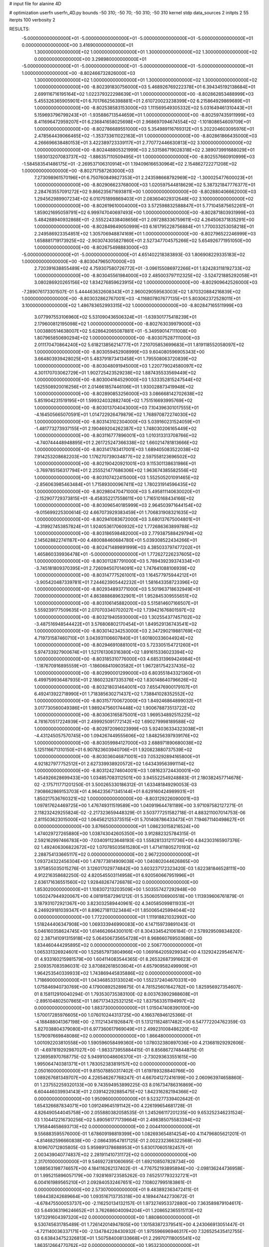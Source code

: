 # input file for alanine 4D

# optimization
userfn       userfn_4D.py
bounds       -50 310; -50 70; -50 310; -50 310
kernel       stdp
data_sources 2
initpts 2 55
iterpts      100
verbosity    2


RESULTS:
 -5.000000000000000E+01 -5.000000000000000E+01 -5.000000000000000E+01 -5.000000000000000E+01  0.000000000000000E+00       3.416900000000000E+01
  1.300000000000000E+02  1.000000000000000E+01  1.300000000000000E+02  1.300000000000000E+02  0.000000000000000E+00       3.298980000000000E+01
 -5.000000000000000E+01 -5.000000000000000E+01 -5.000000000000000E+01 -5.000000000000000E+01  1.000000000000000E+00      -8.802466732826000E+03
  1.300000000000000E+02  1.000000000000000E+01  1.300000000000000E+02  1.300000000000000E+02  1.000000000000000E+00      -8.802391830756000E+03
  5.468926769222378E+01  6.394345192138684E+01  2.699116716195164E+02  1.022379322298639E+01  1.000000000000000E+00      -8.802862853488999E+03
  5.455326365905901E+01  6.701766256398881E+01  2.610720023238399E+02  6.215864929869689E+01  1.000000000000000E+00      -8.802538583153000E+03
  1.111569549305332E+02  5.031649461310443E+01  5.159693796799243E+01 -1.935886713544659E+01  1.000000000000000E+00      -8.802597435911999E+03
  8.411696472959207E+01  6.236841658025698E+01  2.968697094674554E+02 -1.101808654609709E+01  1.000000000000000E+00      -8.802786689551000E+03
  5.354989116769312E+01  5.202204603095976E+01  2.478564439066465E+02 -1.353733611022163E+01  1.000000000000000E+00      -8.802861866435000E+03
  4.266696638480153E+01  3.422389723339117E+01  2.770772446630813E+02  3.100000000000000E+02  1.000000000000000E+00      -8.802448805321999E+03
  2.531586719028318E+02  2.389073991688029E+01  1.593013207083737E+02 -1.886357110509495E+01  1.000000000000000E+00      -8.802557660910999E+03
 -1.584583541486175E+01 -2.269537106310914E+01  1.194096166530964E+02  2.154862722271208E+02  1.000000000000000E+00      -8.802717587263000E+03
  7.273098961570196E+01  6.750760849827353E+01  2.243598668792969E+02 -1.300025477600023E+01  1.000000000000000E+00      -8.802906623768000E+03
  1.020597544818629E+02  5.387321847776377E+01  2.284763557091272E+02  9.866235671693811E+00  1.000000000000000E+00      -8.802880406662000E+03
  1.294562989907234E+02  6.010751899869403E+01  2.083604029312648E+02  3.100000000000000E+02  1.000000000000000E+00      -8.802619610004000E+03
  3.572598832588847E+01  5.771045875652261E+01  1.859021695059791E+02  6.999747040697493E+00  1.000000000000000E+00      -8.802871803931999E+03
  5.484288940932868E+01 -2.555224338408656E+01  2.097288336759611E+02  4.264506371835291E+00  1.000000000000000E+00      -8.802849849050999E+03
  6.161795228756884E+01  1.770033253058218E+01  2.249586923354851E+02  1.305706948874169E+01  1.000000000000000E+00      -8.802796522246999E+03
  1.658881719173925E+02 -2.903074305827860E+01  2.527347704575266E+02  5.654926771951050E+00  1.000000000000000E+00      -8.802675498883000E+03
 -5.000000000000000E+01 -5.000000000000000E+01  4.651402218383893E-03  1.806908229335183E+02  1.000000000000000E+00      -8.803047965070000E+03
  2.720391638855489E+02  4.759307580726772E+01 -3.096155086972266E+01  1.824283118192733E+02  1.000000000000000E+00      -8.803045561984000E+03
  2.485003797112325E+02 -3.524721885292058E+01  3.080286920265156E+02  1.834276859623915E+02  1.000000000000000E+00      -8.802909642526000E+03
 -7.289076173301507E-01  5.444463632608343E+01  2.960029059563003E+02  1.870320884216839E+02  1.000000000000000E+00      -8.803032862767001E+03
 -4.116807807677135E+01  5.803062372528011E+01  3.100000000000000E+02  1.486783652993315E+02  1.000000000000000E+00      -8.802847165511999E+03
  3.077997553106960E+02  5.531090436506324E+01 -1.639301775418239E+01  2.179600812195098E+02  1.000000000000000E+00      -8.802763039979000E+03
  1.003880514638007E+02  5.628642065087881E+01 -5.349590147111008E+00  1.807965850690294E+02  1.000000000000000E+00      -8.803075287111000E+03
  2.011170470864240E+02  5.618213856214777E+01  7.210705853699683E+01  1.819118552058097E+02  1.000000000000000E+00      -8.803059452908999E+03
  9.604080596905343E+00  3.664803939428025E+01  5.483791873413458E+01  1.795508063720839E+02  1.000000000000000E+00      -8.803048091945000E+03
  1.220779024580097E+02  4.301170703062729E+01  1.902725423529238E+02  1.887435533569449E+02  1.000000000000000E+00      -8.803004164529000E+03
  1.533352815247544E+02  1.625508920016256E+01  2.014661857446106E+01  1.930028873419948E+02  1.000000000000000E+00      -8.802890853256000E+03
  3.086668142702638E+02  5.851904231519195E+01  1.599324032882740E+02  1.751516693995769E+02  1.000000000000000E+00      -8.803013704043000E+03
  7.104396301017555E+01 -4.164505665070591E+01  1.014722926479879E+02  1.768970872274030E+02  1.000000000000000E+00      -8.803143102304000E+03
  5.039160231524059E+01 -1.481773273937155E+01  2.190469204262387E+02  1.748030206165449E+02  1.000000000000000E+00      -8.803116777896001E+03
  1.010313313708766E+02 -4.740744448948895E+01  2.261725247366338E+02  1.660214781813666E+02  1.000000000000000E+00      -8.803141783417001E+03
  1.689405083522038E+02  7.914253208682203E+00  1.176270739034877E+02  2.597558123696502E+02  1.000000000000000E+00      -8.802190420921001E+03
  9.115301138631986E+01 -3.769785156317794E+01  2.255521477686306E+02  1.963674385582556E+02  1.000000000000000E+00      -8.803107422415000E+03
  1.552505201091465E+02 -2.856063985463484E+01  1.715893000967411E+02  1.780231914596435E+02  1.000000000000000E+00      -8.802980470471000E+03
  5.495811140630020E+01 -2.152907729373815E+01 -8.458352217558611E+00  1.716510168434166E+02  1.000000000000000E+00      -8.803096540185999E+03
  2.964503971644154E+02 -9.015699225300614E-02  4.667073929383459E+01  1.706831908321635E+02  1.000000000000000E+00      -8.802941083672000E+03
  3.680137675004801E+01 -4.319927453857824E+01  1.924053617060932E+02  1.772686363899788E+02  1.000000000000000E+00      -8.803186598482000E+03
  2.779387588429794E+02  2.145628822741187E+00  4.480088460684780E+01  5.039308522434266E+01  1.000000000000000E+00      -8.802471489891999E+03
  4.385033797477202E+01  1.465860339936478E+01 -5.000000000000000E+01  1.772627226237605E+02  1.000000000000000E+00      -8.803011287791000E+03
  5.789439239374334E+01 -3.745181809370395E+01  2.726094507014091E+02  1.747641088106939E+02  1.000000000000000E+00      -8.803147775261001E+03
  1.164577975944212E+01 -3.905420487339781E+01  7.244623905442232E+01  1.581643358723396E+02  1.000000000000000E+00      -8.802934893771000E+03
  5.501963718632949E+01  7.000000000000000E+01  4.863888689632901E+01  1.952845309555651E+02  1.000000000000000E+00      -8.803106145882000E+03
  5.515814607166507E+01  5.559239177509635E+01  2.070703340702027E+02  1.739421676801597E+02  1.000000000000000E+00      -8.803219405930000E+03
  1.302554377457102E+02 -3.487516948544422E+01  3.576806802170454E+01  1.849529136743541E+02  1.000000000000000E+00      -8.803014234253000E+03
  2.347290219881769E+02  4.719731587460710E+01  3.043931106607840E+01  1.601800336044924E+02  1.000000000000000E+00      -8.802946910881001E+03
  5.723305154721260E+01  5.974733927900674E+01  1.521761306316380E+02  1.891615336023394E+02  1.000000000000000E+00      -8.803185310776000E+03
  4.685313969424984E+01 -1.187670916895559E+01 -1.186068410903582E+01  1.967281754237435E+02  1.000000000000000E+00      -8.802990001299000E+03
  6.803551843321360E+01  6.499759936487935E+01  2.186023287335376E+02  1.830148640796626E+02  1.000000000000000E+00      -8.803218031464001E+03
  7.655476900179107E+01  6.492413922718990E+01  1.718385630271437E+02  1.738841028352552E+02  1.000000000000000E+00      -8.803157700672000E+03
  1.849246864899032E+01  3.017730560049386E+01  1.989247560174448E+02  1.900678873513722E+02  1.000000000000000E+00      -8.803063165875001E+03
  1.969534892515225E+02  4.781670517224939E+01  2.499925091772142E+02  1.690279998189588E+02  1.000000000000000E+00      -8.802972096023999E+03
  5.924036334323038E+01 -4.431245057570745E+00  1.094267449555606E+02  1.848256397939176E+02  1.000000000000000E+00      -8.803059984127000E+03
  2.688971890680038E+02  5.125116671310150E+01  6.907823603940706E+01  1.920823880737539E+02  1.000000000000000E+00      -8.803036046871001E+03
  7.053292894165800E+01  4.921827977752512E+01  2.627339938920572E+02  1.643439563991114E+02  1.000000000000000E+00      -8.803124274604001E+03       1.081623724430001E+00       1.454926628699433E+00  1.034857083112501E+00  3.945522549248883E-01  2.180382457714678E-02 -2.175711771201250E-01  3.500265330186312E-01  1.633481849290053E-03
  7.908662869153703E+01  4.964235671345144E+01  8.629160424989931E+01  1.850217536760321E+02  1.000000000000000E+00      -8.803129226090001E+03       1.097817624469725E+00       1.476749311519589E+00  1.040919644781189E+00  3.971097582127271E-01  2.118232429255824E-02 -2.217323659448329E-01  3.503777251582718E-01  4.883211007014753E-06
  2.811503623015000E+02  1.064562125373515E+01  5.701408786433473E+01  7.194671140498627E+01  0.000000000000000E+00       3.876650000000000E+01       1.086230158216524E+00       1.474029727265880E+00  1.038743042605350E+00  3.912882325784315E-01  2.592162997466783E+00 -7.034091123648193E-03  1.558281331211736E+00  4.842303165907376E-02
  1.492406306822672E+02  1.070785035615280E+01  1.471411805270193E+02  2.288754133665117E+02  0.000000000000000E+00       2.967220000000000E+01       1.093724322456304E+00       1.478773814909038E+00  1.040802044626865E+00  3.975855035015276E-01  3.126017029774842E+00  3.603237172323420E-03  1.622381846528111E+00  4.912216358682250E-02
  4.820545503114958E+01  6.920560667951996E+01  2.636171636551560E+02  1.928482674726878E+02  0.000000000000000E+00       1.853020000000000E+01       1.108307213203509E+00       1.503557427292948E+00  1.050247944920067E+00  4.081915872961212E-01  5.350605106900518E+00  1.113939606761879E-01  3.187931072921367E+00  3.823032589440961E-02
  4.340585099811933E+01  6.246929181039347E+01  8.896271811323484E+01  1.850065425994044E+02  0.000000000000000E+00       1.772200000000000E+01       1.111918821032992E+00       1.518244406347908E+00  1.069333946990083E+00  4.147159739891043E-01  5.046160358624745E+00  1.614662664300101E-01  8.304334542106184E-01  2.578929509834820E-02
  2.387141091315918E+02  5.064506735654728E+01  8.968660769503686E+00  1.834460444295895E+02  0.000000000000000E+00       2.506770000000000E+01       1.065331326924601E+00       1.525857973804966E+00  1.069164205929934E+00  4.132924229546747E-01  4.933160215981579E+00  1.604114083544365E-01  8.265326873916623E-01  2.509357083596031E-02
  3.870882618503604E+01  4.657909582499909E+01  1.964253540339933E+02  1.743869445835886E+02  0.000000000000000E+00       1.718690000000000E+01       1.043468533133024E+00       1.552372404670331E+00  1.075846940730769E+00  4.179008925289875E-01  4.781525601642782E+00  1.825956927354607E-01  8.158112910040294E-01  1.793530735383100E-02
  8.003763902988608E+01 -2.895104802507865E+01  1.867173432532125E+02  1.837563351194997E+02  0.000000000000000E+00       1.883730000000000E+01       1.015047408390100E+00       1.570017285976605E+00  1.076010244313725E+00  4.166376946125366E-01 -4.188488041367198E+00 -2.111214341926847E-01  5.131211824817482E+00  6.547772204762359E-03
  5.827038804379080E+01  6.977360617969049E+01  2.499231008486220E+02  1.579097669848086E+02  0.000000000000000E+00       1.866480000000000E+01       1.001092203810558E+00       1.590596058499360E+00  1.078032380897036E+00  4.213681929292606E-01 -4.697819292987027E+00 -1.983373955884415E-01  8.856867274844875E-01  1.236958970768775E-02
  5.949910048606370E+01 -2.730293633551615E+00  1.995064740381371E+01  1.783052383819157E+02  0.000000000000000E+00       2.050160000000000E+01       9.815078850317402E-01       1.619789328840766E+00  1.089267681349707E+00  4.226546267768247E-01  4.667041272416199E+00  2.060963974658860E-01  1.237552259320133E+00  9.743594953899225E-03
  8.016734786316869E+00  6.604446039934143E+01  2.039142292885475E+02  1.842316282194366E+02  0.000000000000000E+00       1.950960000000000E+01       9.523277339402642E-01       1.654326687834071E+00  1.091249645191142E+00  4.226199654681728E-01  4.826490544045758E+00  2.055880382058535E-01  1.245266117201235E+00  9.653252346231524E-03
  1.104412216730256E+02  5.890561771739664E+01  2.498385075583394E+02  1.795844658693713E+02  0.000000000000000E+00       2.004410000000000E+01       9.556883595576000E-01       1.678609198819399E+00  1.082693654814254E+00  4.114796805621201E-01 -4.814682596660838E+00 -2.086439547817125E-01  2.002232366322568E+00  8.109670712805805E-03
  5.959891378688953E+01  5.630170605182457E+01  2.003439040774837E+02  2.281911410731172E+02  0.000000000000000E+00       2.317010000000000E+01       9.546927281060695E-01       1.692108507828734E+00  1.088563198774657E+00  4.184116262137402E-01 -4.776752193895894E+00 -2.098136244736958E-01  1.995215896057179E+00  7.928169723585262E-03
  7.652517793232721E+01  6.004161989565210E+01  2.092840532467651E+02  7.108027995183861E-01  0.000000000000000E+00       2.573070000000000E+01       9.483892363472411E-01       1.694438242689664E+00  1.093516713735318E+00  4.189447442730672E-01 -4.678475500053737E+00 -2.116250134132157E-01  1.973274953372880E+00  7.363589879104617E-03
  5.649363196246652E+01  3.762686040094204E+01  1.208652365515113E+02  1.973291604397320E+02  0.000000000000000E+00       1.880860000000000E+01       9.530745631785489E-01       1.726142014947805E+00  1.101583872379541E+00  4.243066913051447E-01 -4.721140036337171E+00 -2.134784228430932E-01  1.975596696946317E+00  7.326525435412755E-03
  6.638434752326813E+01  1.507584008133668E+01  2.299707118005541E+02  1.863512664770762E+02  0.000000000000000E+00       1.953230000000000E+01       9.591243118632435E-01       1.775827838540362E+00  1.105792613736121E+00  4.270472879006743E-01 -4.732036101942505E+00 -2.153432407882030E-01  2.102342408918737E+00  7.105852916202152E-03
  4.582567453418490E+01  5.641634950990341E+01 -1.079760405670613E+01  1.754417668766872E+02  0.000000000000000E+00       1.797190000000000E+01       9.561509008211120E-01       1.783109918316828E+00  1.116554266158694E+00  4.338941386133280E-01 -4.427069075736584E+00 -2.313289580716859E-01  5.305845815464349E+00  7.390896028244692E-04
  7.698317364505041E+01  6.113701520358843E+01  4.715605830521006E+01  1.713361162367285E+02  0.000000000000000E+00       1.841470000000000E+01       9.431691036876104E-01       1.776553796077184E+00  1.151596959214742E+00  4.376749683412712E-01 -4.964369992503252E+00 -2.102866360473085E-01  7.418757244803436E-01  1.090041947941410E-02
  5.914068670354563E+01  5.695987512015592E+01  1.979834540101615E+02  1.869499840360501E+02  0.000000000000000E+00       1.606780000000000E+01       9.333811892901567E-01       1.740154290280103E+00  1.172818214073625E+00  4.246058062399903E-01 -5.116988121243814E+00 -2.078901326413133E-01  1.500346029391600E+00  1.083592723141695E-02
  2.851403035167621E+02  5.836381968627821E+01  2.425018074260045E+02  2.087665598826871E+01  0.000000000000000E+00       3.224530000000000E+01       9.209485332568234E-01       1.736579945501090E+00  1.176125873763114E+00  4.247012816621416E-01 -4.965683155971374E+00 -2.077031997279736E-01  1.485652529665763E+00  1.018032159925082E-02
  8.488939724756196E+01 -5.000000000000000E+01  1.137598246634201E+02  1.978936872524108E+02  0.000000000000000E+00       1.910140000000000E+01       9.256785679952177E-01       1.756331701624575E+00  1.189481887876437E+00  4.292898590953003E-01 -5.036155264542783E+00 -2.065002993600985E-01  9.328084338257315E-01  1.136184448426028E-02
  6.362361001363347E+01 -4.684370511534995E+01  1.436674745944817E+01  1.861450942622949E+02  0.000000000000000E+00       1.759740000000000E+01       9.386377532958609E-01       1.772302904335329E+00  1.159673913838548E+00  4.269530593689701E-01  4.843292467934044E+00  2.135866377141866E-01  3.442585138857953E+00  7.794950861324296E-03
  6.369501682746486E+01  4.602535380302821E+01  2.211901958277777E+01  1.942632190420733E+02  0.000000000000000E+00       1.847850000000000E+01       9.353854109671288E-01       1.798551880520775E+00  1.180492074440822E+00  4.313325867833601E-01  4.850240692950739E+00  2.150562206474151E-01  3.449495950974779E+00  8.002836933123031E-03
  5.813269722146413E+01 -5.000000000000000E+01  2.132021830140823E+02  1.774033261805072E+02  0.000000000000000E+00       1.599770000000000E+01       9.256158675489550E-01       1.849833855860041E+00  1.118030128061757E+00  4.319828406161571E-01 -5.320438936432325E+00 -1.984855033419283E-01  6.289505796211464E-01  1.354532323772023E-02
  1.085768688843695E+02 -3.281471647960057E+01  4.748441527198658E+01  3.485595780409162E+01  0.000000000000000E+00       3.689730000000000E+01       9.219621850969730E-01       1.847904857714736E+00  1.116060637348462E+00  4.290498046613544E-01  4.890278278821878E+00  2.172489514989255E-01  5.112642780402934E+00  5.396077460828852E-03
  5.388768778450916E+01  6.345519435639948E+01  1.629518693869318E+02  1.768105467563717E+02  0.000000000000000E+00       1.608430000000000E+01       8.941607148474104E-01       1.776768921488275E+00  1.126411735300836E+00  4.431837134358070E-01  4.871564963295327E+00  2.153501925768961E-01  5.213533566270205E+00  7.237793526742032E-03
  2.243727496422918E+02  6.687920131833910E+01  1.518980948108198E+02  1.725582113451318E+02  0.000000000000000E+00       2.265290000000000E+01       8.859709707260395E-01       1.807726461206540E+00  1.102470720802728E+00  4.414568748549886E-01  4.906228175361843E+00  2.195940843652336E-01  5.133114375095085E+00  5.367541850923152E-03
  6.906714715428647E+01  5.781219913961492E+01  1.987808062309634E+02  1.711788238231613E+02  0.000000000000000E+00       1.652320000000000E+01       8.779074560805826E-01       1.814147681355970E+00  1.119936558002538E+00  4.475067734275073E-01 -5.389455587458380E+00 -2.027186207872303E-01  4.772565771279378E-01  1.327161707789073E-02
  4.937222674313070E+01  6.789998416677790E+01  1.751335004833933E+02  1.878543482110898E+02  0.000000000000000E+00       1.643890000000000E+01       8.962720912620252E-01       1.819879738327550E+00  1.118587205317112E+00  4.458956476948446E-01  5.361507225706557E+00  2.056075793469318E-01  1.424800666987578E+00  1.220201329988488E-02
 -9.387326673829168E+00 -1.966832724822494E+01  9.380181266799875E+01 -1.657485989657533E+01  0.000000000000000E+00       3.538580000000000E+01       8.931286448870392E-01       1.816864658262015E+00  1.116095888894351E+00  4.461461294004482E-01 -5.296424413197055E+00 -2.059109745462025E-01  1.394594737954596E+00  1.177143116598509E-02
  5.027129268123500E+01  6.287445374354045E+01  1.963823302938100E+02  1.762984671205173E+02  0.000000000000000E+00       1.596310000000000E+01       9.461721414222636E-01       1.893747154600594E+00  1.033710447189538E+00  4.520213694453617E-01 -5.494250468608233E+00 -2.050689085693462E-01  5.118528972323029E-01  1.304961707649055E-02
  6.395232327409894E+01  5.193497751946784E+01  1.280204111203997E+02  1.790941550150614E+02  0.000000000000000E+00       1.638400000000000E+01       9.626933189434088E-01       1.930366367319743E+00  1.026772109068628E+00  4.553908232397542E-01 -5.622846872593136E+00 -2.058357617254734E-01  3.641715316194366E-01  1.329090503465028E-02
  2.150336972607125E+02 -5.000000000000000E+01  2.072959514914791E+02  2.150175150141775E+02  0.000000000000000E+00       2.634010000000000E+01       9.622567242279904E-01       1.932394412105412E+00  1.025096582353773E+00  4.575771145536163E-01 -5.553344517805992E+00 -2.058365487937827E-01  3.634544072870070E-01  1.310015409922755E-02
  5.573021974352746E+01  5.709694311562891E+01  2.284556898431410E+02  1.782242400359184E+02  0.000000000000000E+00       1.613660000000000E+01       9.610737891874270E-01       1.995828965702009E+00  1.029026200208791E+00  4.605692041284948E-01  5.479099376868170E+00  2.128345401030229E-01  1.890327354492435E+00  1.087758518249267E-02
  2.231139777036275E+02  1.872380979444930E+01  1.232153002587581E+02  1.855259181355542E+02  0.000000000000000E+00       2.668520000000000E+01       9.525110505576686E-01       1.898737955774788E+00  1.040163695439968E+00  4.545676726746098E-01  5.560356182522264E+00  2.030011592008553E-01  2.481426074332175E-01  1.394070837945166E-02
  6.187899397525728E+01 -5.000000000000000E+01  1.232216140810033E+02  1.763552433191269E+02  0.000000000000000E+00       1.634290000000000E+01       9.567949739627006E-01       1.931702421322074E+00  1.019266093512986E+00  4.452273325828157E-01 -5.591769160307509E+00 -2.078555095479017E-01  1.657231367378423E+00  1.149328537828834E-02
  5.195918537956236E+01  5.874778926985023E+01  1.240332762678810E+02  1.665298814253830E+02  0.000000000000000E+00       1.703150000000000E+01       9.566388621773385E-01       1.974627084017991E+00  1.013526988964567E+00  4.604865952549323E-01  5.737784862251335E+00  2.063413890294671E-01  2.084308393001663E-01  1.380768448898494E-02
  7.620931994154594E+01  7.000000000000000E+01 -2.972331328079435E+01  1.786693751169984E+02  0.000000000000000E+00       1.948570000000000E+01       9.521229108670994E-01       2.013503286508152E+00  9.817094105714221E-01  4.644814076159501E-01  5.821012812639433E+00  2.106985601759381E-01  2.084873189749898E-01  1.301051821492333E-02
  2.137727214810556E+02 -4.453686819816989E+01  2.147384962951995E+02  1.147931435263998E+02  0.000000000000000E+00       3.489810000000000E+01       9.490457297565953E-01       2.008238020713817E+00  9.821213866086485E-01  4.679697389897983E-01  5.790110202482149E+00  2.131408588839738E-01  2.082617489839215E-01  1.255999405871761E-02
  5.168647811196290E+01  6.051410485812391E+01  1.370466441874060E+02  1.814751972598149E+02  0.000000000000000E+00       1.622980000000000E+01       9.111340355228567E-01       1.951662135201796E+00  1.022426946214802E+00  4.748276393380465E-01  5.735894240153837E+00  2.112809492732341E-01  2.084753000605448E-01  1.388306017327586E-02
  5.986097886595565E+01  6.368463776039066E+01  2.071158234890092E+02  1.815966445883379E+02  0.000000000000000E+00       1.583750000000000E+01       9.147398768016992E-01       1.993985113967198E+00  1.026349575150543E+00  4.801482610661335E-01  5.760220681991882E+00  2.125370374102399E-01  2.086313694604920E-01  1.420900125072758E-02
  5.186145559771497E+01 -5.000000000000000E+01  2.133850642506722E+02  1.830032504892102E+02  0.000000000000000E+00       1.606190000000000E+01       9.168864070358999E-01       2.009983935768558E+00  1.034886379857013E+00  4.867874315705532E-01  5.782670056607280E+00  2.138418571938067E-01  2.087919614634856E-01  1.459061401996441E-02
  5.396134806137201E+01  6.086350097740011E+01  2.054143455316825E+02  1.808866687421480E+02  0.000000000000000E+00       1.581510000000000E+01       9.191328505874986E-01       2.029678010493835E+00  1.039017812055019E+00  4.936436749656734E-01  5.712035393432973E+00  2.198789885529319E-01  1.388889522948437E+00  1.300661690677461E-02
  2.153963106446720E+02  4.003184944866680E+01 -4.142844077977987E+00 -8.964291663608311E+00  0.000000000000000E+00       3.043380000000000E+01       9.124268661145458E-01       2.021443554297168E+00  1.033536374223032E+00  4.924483196215016E-01  5.666024890476396E+00  2.188593262479449E-01  9.039484291435154E-01  1.300742056525993E-02
  1.782991069018530E+02  6.205270662494493E+01  1.504183241784347E+02 -6.741968529495471E+00  0.000000000000000E+00       2.359520000000000E+01       9.035399817336291E-01       2.023540950132351E+00  1.041154356343236E+00  4.864969176186928E-01 -5.757558703275561E+00 -2.186149026635237E-01  1.038915857865683E+00  1.382992841660079E-02
  5.530854581621144E+01  6.284237164231160E+01  2.114939170808558E+02  1.791387656277038E+02  0.000000000000000E+00       1.582010000000000E+01       8.989693619746393E-01       2.026543926021640E+00  1.052812470779083E+00  4.913939143831950E-01 -5.768174982178043E+00 -2.192719277046571E-01  1.040572307014259E+00  1.423365247091039E-02
  2.065382862916281E+02  6.898473308942887E+01  2.139980387617784E+02 -3.416801888777666E+01  0.000000000000000E+00       3.376710000000000E+01       8.731706018685050E-01       2.077955254348244E+00  1.036481826658695E+00  4.831424287326991E-01  5.999671004508952E+00  2.292180103747203E-01  4.716134813242605E-01  1.233020569897674E-02
  1.933484808394215E+02  3.628214275445445E+01  1.398575471618612E+02  3.086480884820975E+01  0.000000000000000E+00       3.031650000000000E+01       8.756158012723527E-01       2.080094672303112E+00  1.029801390079002E+00  4.758894932635460E-01  5.636725522139193E+00  2.413779093235015E-01  4.198719023656422E+00  5.779414514331123E-03
  1.324260235661577E+02  1.896073597528866E+01  1.500768892493494E+02 -1.418370954000685E+01  0.000000000000000E+00       2.880330000000000E+01       8.755233651421982E-01       2.029688199948918E+00  1.031621414630849E+00  4.785376738233291E-01 -5.927391049046966E+00 -2.312180432049966E-01  8.410384590820928E-01  1.075488731504322E-02
  5.757453536961551E+01  6.143982546200851E+01  1.974271145343413E+02  1.802146572564990E+02  0.000000000000000E+00       1.581050000000000E+01       8.436415615117744E-01       2.021913299791485E+00  1.050921791592863E+00  4.760878299223331E-01 -5.900352071427944E+00 -2.253657414585541E-01  3.109965697354349E-01  1.237577026201805E-02
  5.654768508405014E+01  6.379379709279380E+01  2.018683311689290E+02  1.800878132336049E+02  0.000000000000000E+00       1.580330000000000E+01       8.418139995986020E-01       2.054815319418942E+00  1.061702424337333E+00  4.803049770104433E-01 -5.921442004835574E+00 -2.274406308314471E-01  4.655971911269680E-01  1.235573918731968E-02
  5.735534033066412E+01  6.052052293386306E+01  2.054008898062742E+02  1.796882797495063E+02  0.000000000000000E+00       1.580030000000000E+01       8.083046499447857E-01       2.105553341599644E+00  1.083658349870566E+00  4.818466402602226E-01 -5.945676840026225E+00 -2.290798229408901E-01  4.654584972934040E-01  1.204825167587394E-02
  1.625625782920321E+02  6.636873909012928E+01  1.044553486377595E+02  1.764872869573021E+02  0.000000000000000E+00       2.069920000000000E+01       8.033882914532711E-01       2.113441378432487E+00  1.082958351524560E+00  4.911239711544566E-01 -5.942958686600695E+00 -2.343798802278135E-01  1.093342941836813E+00  1.071618314935330E-02
  2.839705858425130E+02  5.289428508550002E+01  2.410507994319452E+02  1.819753957364680E+02  0.000000000000000E+00       2.151200000000000E+01       7.855592819621268E-01       2.155684251565111E+00  1.088844001040385E+00  4.906268013361371E-01 -5.987545685445341E+00 -2.373197906836692E-01  1.089941820200169E+00  9.921041211497261E-03
 -4.040238039180723E+01  2.208674448182256E+01  3.100000000000000E+02  1.844620642104680E+02  0.000000000000000E+00       2.625460000000000E+01       7.854532963859395E-01       2.122634149158448E+00  1.093432548852859E+00  4.917036614445474E-01 -6.011602828485356E+00 -2.378845632654540E-01  9.213342297512063E-01  1.030869101689099E-02
  2.350466758479572E+02 -4.207632347703790E+01  9.096328655768630E+01  3.125447718471870E+00  0.000000000000000E+00       2.371340000000000E+01       7.886938351005436E-01       2.151585125982652E+00  1.095481230117755E+00  4.947171725406608E-01 -6.177070919170921E+00 -2.423022003139029E-01  2.834039807472821E-01  1.103356745816009E-02
  6.144249010568149E+01  6.253971253946627E+01  1.492561409243866E+02  1.806187030746734E+02  0.000000000000000E+00       1.606230000000000E+01       7.909769386589844E-01       2.170790923038316E+00  1.101718849898996E+00  4.997361475901949E-01  6.023604928002857E+00  2.502476187629823E-01  2.389787022490939E+00  7.987571513010723E-03
  5.550471697699984E+01 -5.000000000000000E+01  2.026883068627686E+02  1.794531719208173E+02  0.000000000000000E+00       1.594760000000000E+01       7.932636962581473E-01       2.216208706824785E+00  1.108501494907965E+00  5.038403353606258E-01  6.169906651764464E+00  2.464459242723554E-01  8.815819131243177E-01  1.094524924158428E-02
  5.737996180333960E+01 -5.000000000000000E+01  2.050186353136409E+02  1.806184661880409E+02  0.000000000000000E+00       1.594570000000000E+01       7.947737375828198E-01       2.248625423546504E+00  1.117323034019238E+00  5.044629905492446E-01  6.215096539163834E+00  2.472101405782718E-01  8.835931399552230E-01  1.111131166844386E-02
  1.657050330909491E+02  1.512023269307859E+01  3.100000000000000E+02  7.778441124734999E+01  0.000000000000000E+00       4.384410000000000E+01       7.935721154174435E-01       2.265885558250051E+00  1.119020146003809E+00  5.076457870767258E-01 -6.154691075539045E+00 -2.517479246528961E-01  1.360224997306049E+00  9.909157120356957E-03
  4.796628395927208E+01 -4.527937511258364E+01  2.921187058302402E+01  1.733816315081326E+02  0.000000000000000E+00       1.776490000000000E+01       7.936566026542528E-01       2.298903205238500E+00  1.125167841901240E+00  5.125591981806330E-01 -6.200210459114398E+00 -2.522534581751164E-01  1.055836744457980E+00  1.059715791044200E-02
  2.529794691703842E+02 -5.878133018983993E+00  4.223206399599378E+01  2.768740353418757E+02  0.000000000000000E+00       4.161040000000000E+01       7.947966677971522E-01       2.287355720985097E+00  1.122239765829325E+00  5.113487467811301E-01 -6.171598160395368E+00 -2.539297085379213E-01  1.049038004016385E+00  9.729936925750079E-03
  1.386613699736191E+02 -2.168127707573783E+01 -1.948397522005200E+01  2.801463623214966E+02  0.000000000000000E+00       4.104410000000000E+01       7.939796281080466E-01       2.264202667730030E+00  1.118704471668534E+00  5.070918527152696E-01  6.050566111232040E+00  2.579535030954169E-01  2.217344209540678E+00  6.893978990346297E-03
 -1.893778947841459E+01 -8.370046403313346E+00  1.767804362299467E+02  7.823367043332306E+01  0.000000000000000E+00       3.921210000000000E+01       7.922614739541468E-01       2.260583028645190E+00  1.115050919973540E+00  5.090144029014878E-01  5.989039395309630E+00  2.586774342365922E-01  2.200088918859923E+00  6.482752796790063E-03
  1.118372379253823E+01  3.785035522698938E+01  1.077830551784883E+01  6.254581058595411E+01  0.000000000000000E+00       3.754990000000000E+01       7.891531523998905E-01       2.250770252935647E+00  1.110335817923176E+00  5.066548697906369E-01  5.761635585765702E+00  2.641000788454690E-01  3.808453054218314E+00  2.794920304338420E-03
  2.700110005998987E+01 -5.000000000000000E+01  5.772812140911304E+01  2.846963728951050E+02  0.000000000000000E+00       3.423260000000000E+01       7.859530669560703E-01       2.188990212200220E+00  1.101560746683404E+00  5.005779550943906E-01 -5.787196042968635E+00 -2.544253254459380E-01  2.143195912848203E+00  6.140882420880977E-03
 -4.398322209996054E+01  9.602312495404162E+00  1.898535195847639E+02  2.797342398159198E+02  0.000000000000000E+00       3.836540000000000E+01       7.826343936509854E-01       2.179779262403405E+00  1.097378048825349E+00  4.999002404947377E-01  5.507823149367357E+00  2.631019670999046E-01  4.376297408883004E+00  1.007777818675382E-03
  1.855789503961403E+02 -4.640008749153453E+01  5.407576436083691E+01  8.739817687352566E+01  0.000000000000000E+00       3.190030000000000E+01       7.801640678442524E-01       2.116520679284795E+00  1.097709740391763E+00  5.077199246097872E-01 -5.912509624465990E+00 -2.530621411163241E-01  8.454878005282217E-01  8.339489490717004E-03
  2.116710293203132E+02  3.397485008586551E+01 -5.000000000000000E+01  2.647776621635998E+02  0.000000000000000E+00       4.265480000000000E+01       7.760875832066971E-01       2.123902048549275E+00  1.095981926540331E+00  5.095443969776172E-01 -5.861458088207663E+00 -2.538591391691217E-01  8.413521664567729E-01  8.037093374932396E-03
 -5.000000000000000E+01 -2.692291583969866E+01 -4.959885660203759E+01  7.737447977199305E+01  0.000000000000000E+00       3.645850000000000E+01       7.756120088482600E-01       2.100039323449013E+00  1.090459126868875E+00  5.080160234157284E-01  5.780873575690525E+00  2.545976213431714E-01  1.047626602310054E+00  7.417135724620450E-03
  8.227766689729536E+01  3.390771831815805E+01  1.264500232224765E+02  7.315637729122871E+01  0.000000000000000E+00       3.353400000000000E+01       7.700490410818307E-01       2.082446254935895E+00  1.084806022369364E+00  5.038336780990200E-01 -5.735808308183886E+00 -2.538184464573231E-01  1.114666976601436E+00  7.151493362021214E-03
  2.634654018434696E+02  5.791278021440638E+01  1.268299611656254E+02  2.783150976873133E+02  0.000000000000000E+00       3.197800000000000E+01       7.766742100729755E-01       2.028753938337279E+00  1.086875538060081E+00  5.182580038095935E-01  5.693626778174556E+00  2.656102908894153E-01  2.596199719511449E+00  4.408769093070006E-03
  1.423609465234699E+02 -2.003682693125992E+01  1.926280437899914E+02  6.730519038880972E+01  0.000000000000000E+00       3.650480000000000E+01       7.755844891392811E-01       2.028632338094428E+00  1.084808299657526E+00  5.203646675879294E-01 -5.745940082253373E+00 -2.615077671009703E-01  1.516816644077412E+00  6.550960224124122E-03
  7.476866118364457E+01 -7.970638214464477E+00  1.336661248266930E+02  2.943176903118735E+02  0.000000000000000E+00       3.606140000000000E+01       7.753998660639846E-01       2.023644047890199E+00  1.083329492174410E+00  5.201711440589157E-01 -5.708439804798001E+00 -2.612381753855627E-01  1.509838285764432E+00  6.385858175656694E-03
 -3.141625484108062E+01  6.830094135268924E+00 -3.032066698372588E+01  2.303659336669020E+00  0.000000000000000E+00       3.145500000000000E+01       7.769361097010686E-01       2.033225704883976E+00  1.074861855007498E+00  5.178674001255712E-01  5.786757224907213E+00  2.569546977155701E-01  2.991247305534083E-01  8.591677352339963E-03
  7.303633298419930E+01 -8.292001825970598E+00  5.051541912501619E+00  9.312573461722248E+01  0.000000000000000E+00       3.538840000000000E+01       7.758865939678881E-01       2.019140142614671E+00  1.073124637570276E+00  5.100769153523135E-01  5.657617356902540E+00  2.574644169007613E-01  1.127108076618010E+00  6.776927747508626E-03
  2.381907947132746E+02 -1.078780922110493E+00  2.460575684970711E+02  5.301179526939207E+01  0.000000000000000E+00       4.425820000000000E+01       7.793922091639868E-01       2.040841626417573E+00  1.079768794092201E+00  5.155327800015090E-01 -5.743614893500872E+00 -2.624337750133581E-01  1.240808155558472E+00  6.673564943636643E-03
  3.100000000000000E+02  3.261412475517636E+01  5.480395389269643E+01 -4.443104201728793E+01  0.000000000000000E+00       2.636470000000000E+01       7.715787096293201E-01       1.985305329961204E+00  1.083456347788053E+00  5.171483190703180E-01  5.906767165246340E+00  2.714876860537568E-01  1.856424824711798E+00  5.464021789129706E-03
  2.866363090032205E+02  5.555788541575927E+01  4.822526464086161E+01 -4.069835269064482E+00  0.000000000000000E+00       1.787890000000000E+01       7.663768957175391E-01       1.938541884003408E+00  1.089350802999302E+00  5.326096035834027E-01  6.148087483743750E+00  2.819124633290497E-01  1.868966535695181E+00  5.418462549156931E-03
  2.862568716515393E+02  5.063546055687299E+01  9.875934568667736E+01 -4.806350854736725E+00  0.000000000000000E+00       2.566430000000000E+01       7.504026281415511E-01       2.060338665878176E+00  9.970413469402205E-01  5.187786207327614E-01  6.295071333572996E+00  2.866815014397843E-01  1.811103827497500E+00  4.295697360402561E-03
  2.792605797060970E+02 -4.587478712275875E+01  9.454260329499229E+00  2.254079661662251E+00  0.000000000000000E+00       2.173860000000000E+01       7.624984758834630E-01       2.025431728626270E+00  9.468042902619674E-01  5.133346272924800E-01  6.218701873033016E+00  2.817087560930955E-01  1.802877780103177E+00  4.244337731569356E-03
  2.647551095088561E+02  6.066291502173713E+01  4.652733939754552E+01 -2.464182809118430E+01  0.000000000000000E+00       2.314050000000000E+01       7.431959540448103E-01       1.948130236300465E+00  9.584259723696837E-01  4.772279053211994E-01 -6.140535581221466E+00 -2.787001063395697E-01  2.069683500816669E+00  3.071073677628544E-03
 -2.416045072664781E+01  5.494792927924786E+01  1.929166270155069E+01 -7.173174191206757E+00  0.000000000000000E+00       2.287750000000000E+01       7.148359546991516E-01       2.014993072608795E+00  9.428796878002949E-01  4.704289453388830E-01 -5.941401285761708E+00 -2.808444596124469E-01  3.240204392612276E+00  2.457888619672284E-05
  2.587391550151772E+02  5.335259940213268E+01  3.935662560485154E+01  1.869354959651709E+01  0.000000000000000E+00       2.082810000000000E+01       7.069806067166112E-01       2.055969721645880E+00  9.411012552294478E-01  4.678817145584153E-01  6.130792689516708E+00  2.687725161782693E-01  5.493569446009510E-01  5.554647354130075E-03
  2.812197960720147E+02  7.000000000000000E+01  8.728075976407986E+01  1.644369673405444E+02  0.000000000000000E+00       2.269740000000000E+01       7.064727483100748E-01       2.042533760477757E+00  9.388988450891320E-01  4.677384136902973E-01  6.111562013572539E+00  2.692104767515751E-01  5.304752499133433E-01  5.325068683809295E-03
  2.804199152503331E+02 -3.136485472578836E+01  1.783393389788061E+02  1.926512387327685E+02  0.000000000000000E+00       2.229890000000000E+01       7.057515487380296E-01       2.052171823088744E+00  9.402072913628963E-01  4.703267709110009E-01  6.155350565892214E+00  2.692788745008961E-01  1.394556489378961E-01  6.046201662108145E-03
  3.021658441370228E+02  6.495520323737087E+01  4.428638103843527E+01  1.731736538689341E+01  0.000000000000000E+00       2.096390000000000E+01       7.075801350743349E-01       2.066972914151616E+00  9.406888459497749E-01  4.690910412953510E-01  6.094062832310155E+00  2.708171281512423E-01  7.900408323333661E-01  4.808328517279948E-03
  1.919113136279794E+02 -3.103486121989178E+01  6.503221804672820E+01  1.613695883806645E+02  0.000000000000000E+00       2.512120000000000E+01       7.102728994804963E-01       2.070948850165244E+00  9.412344501858017E-01  4.671028379033028E-01 -5.888051531378793E+00 -2.786375313950238E-01  3.124532131544260E+00  4.264865813986068E-06
  2.893007935091488E+02  3.635879333202125E+01  2.973031269269826E+01 -1.062021826635736E-01  0.000000000000000E+00       1.941360000000000E+01       7.155942686984267E-01       2.085329020187223E+00  9.352294093547772E-01  4.654467505992451E-01 -5.870699781288259E+00 -2.769381132961280E-01  3.205280304324756E+00  4.265597444381296E-06
  1.846138004266309E+02  6.112534258884943E+01  7.077865695248936E+01  7.093281125600060E+00  0.000000000000000E+00       1.770710000000000E+01       6.770365879178292E-01       2.157084602320888E+00  9.454388066660581E-01  4.797371583082798E-01  6.318262728026316E+00  2.780074127599955E-01  8.437672508487217E-01  5.063140053691119E-03
  1.635294556737530E+02  7.000000000000000E+01  1.006622741325102E+02  1.256594911879875E+01  0.000000000000000E+00       2.068690000000000E+01       6.777066203777068E-01       2.169801079517365E+00  9.479259886346064E-01  4.807141133289676E-01 -6.218845535049718E+00 -2.821749980429790E-01  2.057959300617020E+00  2.698122746880305E-03
  1.638105435929250E+02 -4.466184312502354E+01  2.205622400726845E+02  1.820588078391440E+02  0.000000000000000E+00       1.868980000000000E+01       6.618619557354058E-01       2.133826532176626E+00  9.446530562207066E-01  4.826527572456651E-01  6.380759830978877E+00  2.759006832493491E-01  4.000867049568441E-01  5.444859702536227E-03
  1.833027104282576E+02 -3.011428492237149E+01  6.262942409090807E+01  1.485881427606224E+00  0.000000000000000E+00       2.022360000000000E+01       6.540073860704909E-01       2.195399601168062E+00  9.445595481412564E-01  4.811867801962884E-01  6.364333337898413E+00  2.760239797763216E-01  4.522955454083867E-01  5.310478952778976E-03
  1.950967547446726E+02  7.000000000000000E+01  4.877045114706381E+01  2.016010230323992E+01  0.000000000000000E+00       1.993830000000000E+01       6.570984815733018E-01       2.208965893948708E+00  9.438920484199363E-01  4.820386086261023E-01  6.362762120398420E+00  2.757160709860374E-01  4.529027792062233E-01  5.381446357191107E-03
  1.655875662383685E+02 -5.000000000000000E+01 -1.925994583753235E+01  1.772433717300192E+02  0.000000000000000E+00       2.032120000000000E+01       6.305729147524879E-01       2.159994293637760E+00  9.630045375072978E-01  4.894212210035081E-01  6.342464668531646E+00  2.801991543463791E-01  8.408765011239290E-01  4.410429092411823E-03
  1.591848068818101E+02  6.255112514583784E+01  2.868236497765451E+01  2.048874766694589E+02  0.000000000000000E+00       2.169340000000000E+01       6.290968341633921E-01       2.172188040447072E+00  9.659642183285757E-01  4.925845186633625E-01  6.268321285755835E+00  2.846826101573446E-01  1.842030895720167E+00  2.384933669371055E-03
  1.621895721814304E+02 -3.887243297782572E+01  2.778786913524702E+02  1.998452099320687E+02  0.000000000000000E+00       2.445860000000000E+01       6.333148274007385E-01       2.155117751755599E+00  9.422273401349071E-01  4.894410991709724E-01  6.259652051456412E+00  2.833421907473761E-01  1.772547516610535E+00  2.128400332768623E-03
  1.543554563681791E+02 -3.918326099621824E+01  2.529450278221217E+02  1.526901233065191E+02  0.000000000000000E+00       2.420470000000000E+01       6.354397783519917E-01       2.169091243123133E+00  9.302702579265006E-01  4.895457916414778E-01  6.090106986234168E+00  2.838454704236192E-01  3.258239011072466E+00  1.018133084763557E-10
  2.876183304403083E+02 -2.823904458818483E+01  2.155026736312786E+02  1.583733233415977E+02  0.000000000000000E+00       2.406370000000000E+01       6.360373580504035E-01       2.177732598970557E+00  9.305227582835307E-01  4.917165471513790E-01 -6.320077803675026E+00 -2.732814874798559E-01  3.025010776365521E-01  5.988396216499386E-03
  1.573843771295998E+02  5.164012774297613E+01  3.392870531910720E+01  1.718414319015614E+02  0.000000000000000E+00       1.950310000000000E+01       6.338747727887736E-01       2.182249677389138E+00  9.319590815536090E-01  4.947858889371234E-01  6.239129845740638E+00  2.786471079539408E-01  1.395674189102948E+00  3.732940683490582E-03